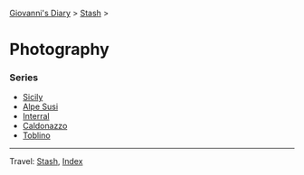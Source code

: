 #+startup: content indent

[[file:../../index.org][Giovanni's Diary]] > [[file:../stash.org][Stash]] >

* Photography
#+INDEX: Giovanni's Diary!Stash!Photography

*** Series

- [[file:sicily.org][Sicily]]
- [[file:alpe-susi.org][Alpe Susi]]
- [[file:interrail.org][Interral]]
- [[file:caldonazzo.org][Caldonazzo]]
- [[file:toblino.org][Toblino]]

  
-----

Travel: [[file:../stash.org][Stash]], [[file:../../theindex.org][Index]]
